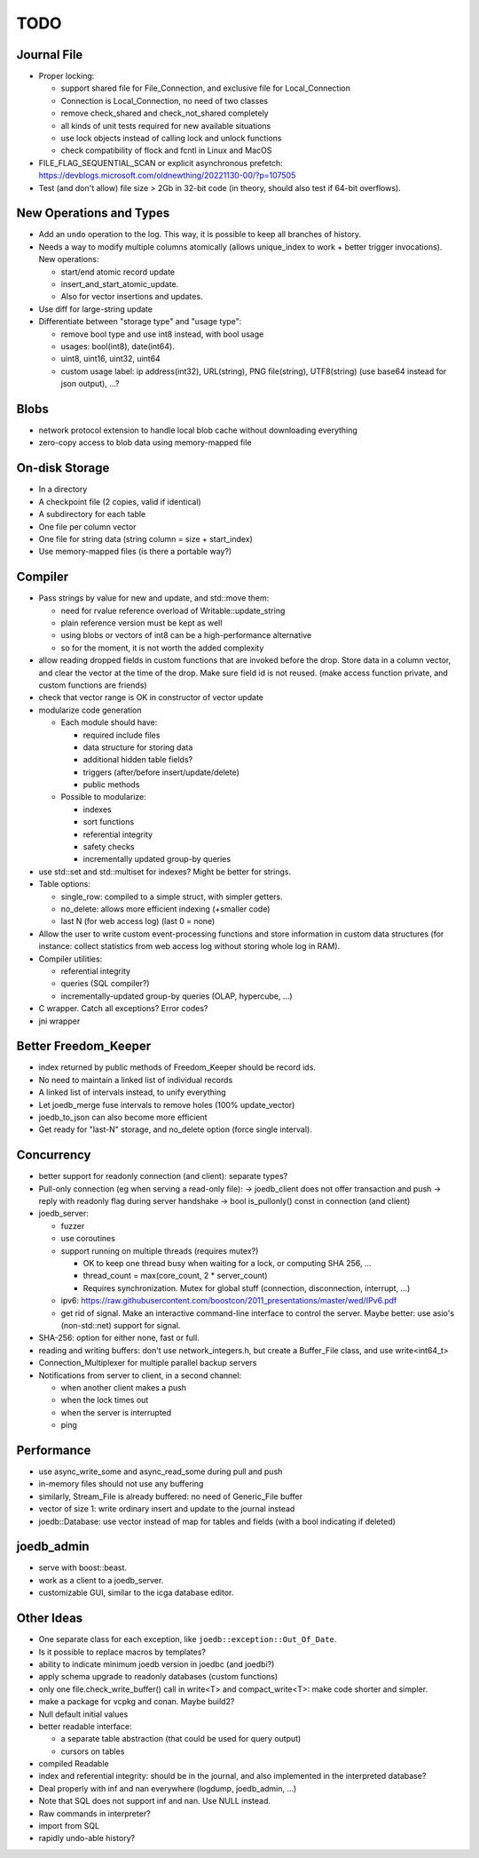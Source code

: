 TODO
====

Journal File
------------

- Proper locking:

  - support shared file for File_Connection, and exclusive file for Local_Connection
  - Connection is Local_Connection, no need of two classes
  - remove check_shared and check_not_shared completely
  - all kinds of unit tests required for new available situations
  - use lock objects instead of calling lock and unlock functions
  - check compatibility of flock and fcntl in Linux and MacOS

- FILE_FLAG_SEQUENTIAL_SCAN or explicit asynchronous prefetch: https://devblogs.microsoft.com/oldnewthing/20221130-00/?p=107505
- Test (and don't allow) file size > 2Gb in 32-bit code (in theory, should also test if 64-bit overflows).

New Operations and Types
------------------------
- Add an ``undo`` operation to the log. This way, it is possible to keep all
  branches of history.
- Needs a way to modify multiple columns atomically (allows unique_index to
  work + better trigger invocations). New operations:

  - start/end atomic record update
  - insert_and_start_atomic_update.
  - Also for vector insertions and updates.

- Use diff for large-string update
- Differentiate between "storage type" and "usage type":

  - remove bool type and use int8 instead, with bool usage
  - usages: bool(int8), date(int64).
  - uint8, uint16, uint32, uint64
  - custom usage label: ip address(int32), URL(string), PNG file(string),
    UTF8(string) (use base64 instead for json output), ...?

Blobs
-----

- network protocol extension to handle local blob cache without downloading everything
- zero-copy access to blob data using memory-mapped file

On-disk Storage
---------------
- In a directory
- A checkpoint file (2 copies, valid if identical)
- A subdirectory for each table
- One file per column vector
- One file for string data (string column = size + start_index)
- Use memory-mapped files (is there a portable way?)

Compiler
--------
- Pass strings by value for new and update, and std::move them:

  - need for rvalue reference overload of Writable::update_string
  - plain reference version must be kept as well
  - using blobs or vectors of int8 can be a high-performance alternative
  - so for the moment, it is not worth the added complexity

- allow reading dropped fields in custom functions that are invoked before the
  drop. Store data in a column vector, and clear the vector at the time of the
  drop. Make sure field id is not reused. (make access function private, and
  custom functions are friends)
- check that vector range is OK in constructor of vector update
- modularize code generation

  - Each module should have:

    - required include files
    - data structure for storing data
    - additional hidden table fields?
    - triggers (after/before insert/update/delete)
    - public methods

  - Possible to modularize:

    - indexes
    - sort functions
    - referential integrity
    - safety checks
    - incrementally updated group-by queries

- use std::set and std::multiset for indexes? Might be better for strings.
- Table options:

  - single_row: compiled to a simple struct, with simpler getters.
  - no_delete: allows more efficient indexing (+smaller code)
  - last N (for web access log) (last 0 = none)

- Allow the user to write custom event-processing functions and store
  information in custom data structures (for instance: collect statistics from
  web access log without storing whole log in RAM).
- Compiler utilities:

  - referential integrity
  - queries (SQL compiler?)
  - incrementally-updated group-by queries (OLAP, hypercube, ...)

- C wrapper. Catch all exceptions? Error codes?
- jni wrapper

Better Freedom_Keeper
---------------------
- index returned by public methods of Freedom_Keeper should be record ids.
- No need to maintain a linked list of individual records
- A linked list of intervals instead, to unify everything
- Let joedb_merge fuse intervals to remove holes (100% update_vector)
- joedb_to_json can also become more efficient
- Get ready for "last-N" storage, and no_delete option (force single interval).

Concurrency
-----------
- better support for readonly connection (and client): separate types?
- Pull-only connection (eg when serving a read-only file):
  -> joedb_client does not offer transaction and push
  -> reply with readonly flag during server handshake
  -> bool is_pullonly() const in connection (and client)
- joedb_server:

  - fuzzer
  - use coroutines
  - support running on multiple threads (requires mutex?)

    - OK to keep one thread busy when waiting for a lock, or computing SHA 256, ...
    - thread_count = max(core_count, 2 * server_count)
    - Requires synchronization. Mutex for global stuff (connection, disconnection, interrupt, ...)

  - ipv6: https://raw.githubusercontent.com/boostcon/2011_presentations/master/wed/IPv6.pdf
  - get rid of signal. Make an interactive command-line interface to control
    the server. Maybe better: use asio's (non-std::net) support for signal.

- SHA-256: option for either none, fast or full.
- reading and writing buffers: don't use network_integers.h, but create a
  Buffer_File class, and use write<int64_t>
- Connection_Multiplexer for multiple parallel backup servers
- Notifications from server to client, in a second channel:

  - when another client makes a push
  - when the lock times out
  - when the server is interrupted
  - ping

Performance
-----------

- use async_write_some and async_read_some during pull and push
- in-memory files should not use any buffering
- similarly, Stream_File is already buffered: no need of Generic_File buffer
- vector of size 1: write ordinary insert and update to the journal instead
- joedb::Database: use vector instead of map for tables and fields (with a bool
  indicating if deleted)

joedb_admin
-----------
- serve with boost::beast.
- work as a client to a joedb_server.
- customizable GUI, similar to the icga database editor.

Other Ideas
-----------
- One separate class for each exception, like ``joedb::exception::Out_Of_Date``.
- Is it possible to replace macros by templates?
- ability to indicate minimum joedb version in joedbc (and joedbi?)
- apply schema upgrade to readonly databases (custom functions)
- only one file.check_write_buffer() call in write<T> and compact_write<T>:
  make code shorter and simpler.
- make a package for vcpkg and conan. Maybe build2?
- Null default initial values
- better readable interface:

  - a separate table abstraction (that could be used for query output)
  - cursors on tables

- compiled Readable
- index and referential integrity: should be in the journal, and also
  implemented in the interpreted database?
- Deal properly with inf and nan everywhere (logdump, joedb_admin, ...)
- Note that SQL does not support inf and nan. Use NULL instead.
- Raw commands in interpreter?
- import from SQL
- rapidly undo-able history?
